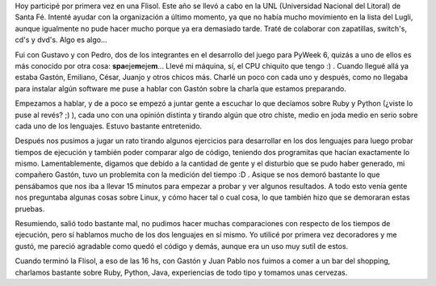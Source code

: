 .. link:
.. description:
.. tags: charla, python, ruby
.. date: 2008/04/26 22:27:06
.. title: Flisol 2008
.. slug: flisol-2008

Hoy participé por primera vez en una Flisol. Este año se llevó a cabo en
la UNL (Universidad Nacional del Litoral) de Santa Fé. Intenté ayudar
con la organización a último momento, ya que no había mucho movimiento
en la lista del Lugli, aunque igualmente no pude hacer mucho porque ya
era demasiado tarde. Traté de colaborar con zapatillas, switch's, cd's y
dvd's. Algo es algo...

Fui con Gustavo y con Pedro, dos de los integrantes en el desarrollo del
juego para PyWeek 6, quizás a uno de ellos es más conocido por otra
cosa: **spa**\ eje\ **m**\ eje\ **m**... Llevé mi máquina, sí, el CPU
chiquito que tengo :) . Cuando llegué allá ya estaba Gastón, Emiliano,
César, Juanjo y otros chicos más. Charlé un poco con cada uno y después,
como no llegaba para instalar algún software me puse a hablar con Gastón
sobre la charla que estamos preparando.

Empezamos a hablar, y de a poco se empezó a juntar gente a escuchar lo
que decíamos sobre Ruby y Python (¿viste lo puse al revés? ;) ), cada
uno con una opinión distinta y tirando algún que otro chiste, medio en
joda medio en serio sobre cada uno de los lenguajes. Estuvo bastante
entretenido.

Después nos pusimos a jugar un rato tirando algunos ejercicios para
desarrollar en los dos lenguajes para luego probar tiempos de ejecución
y también poder comparar algo de código, teniendo dos programitas que
hacían exactamente lo mismo. Lamentablemente, digamos que debido a la
cantidad de gente y el disturbio que se pudo haber generado, mi
compañero Gastón, tuvo un problemita con la medición del tiempo :D .
Asique se nos demoró bastante lo que pensábamos que nos iba a llevar 15
minutos para empezar a probar y ver algunos resultados. A todo esto
venía gente nos preguntaba algunas cosas sobre Linux, y cómo hacer tal o
cual cosa, lo que también hizo que se demoraran estas pruebas.

Resumiendo, salió todo bastante mal, no pudimos hacer muchas
comparaciones con respecto de los tiempos de ejecución, pero sí hablamos
mucho de los dos lenguajes en sí mismo. Yo utilicé por primera vez
decoradores y me gustó, me pareció agradable como quedó el código y
demás, aunque era un uso muy sutil de estos.

Cuando terminó la Flisol, a eso de las 16 hs, con Gastón y Juan Pablo
nos fuimos a comer a un bar del shopping, charlamos bastante sobre Ruby,
Python, Java, experiencias de todo tipo y tomamos unas cervezas.
